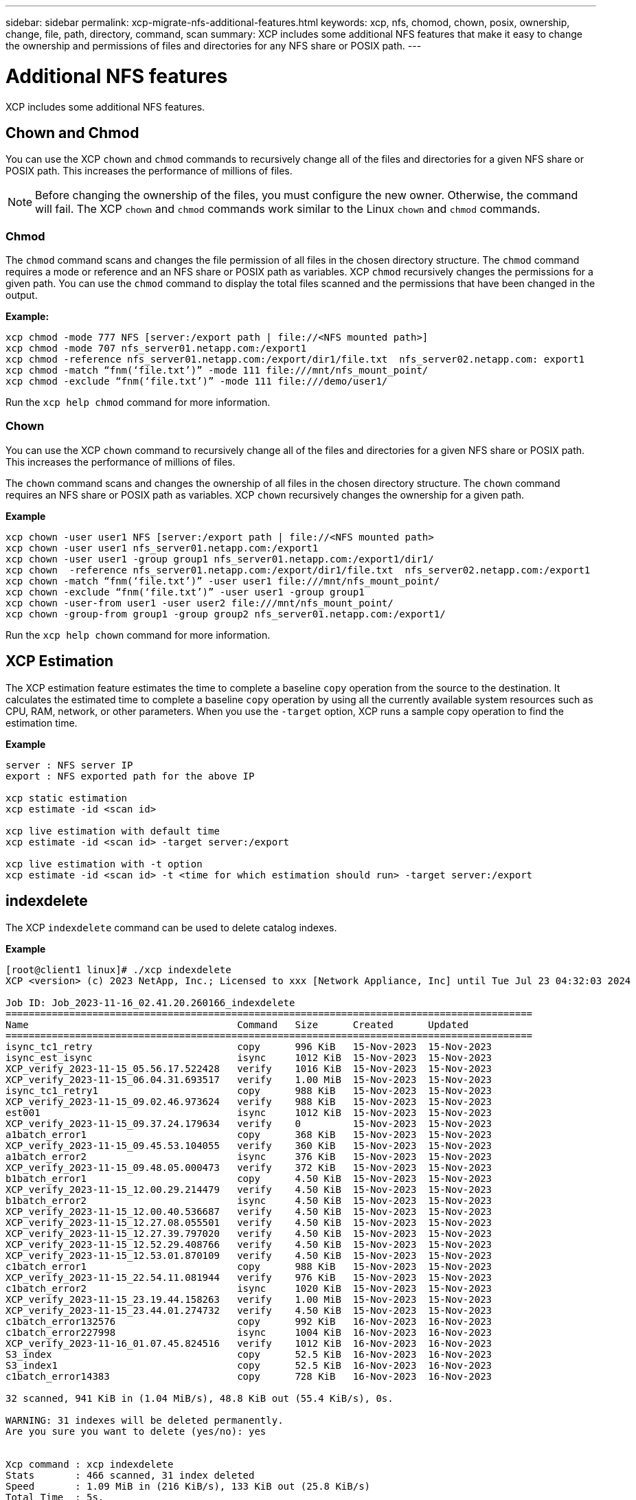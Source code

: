 ---
sidebar: sidebar
permalink: xcp-migrate-nfs-additional-features.html
keywords: xcp, nfs, chomod, chown, posix, ownership, change, file, path, directory, command, scan
summary: XCP includes some additional NFS features that make it easy to change the ownership and permissions of files and directories for any NFS share or POSIX path.
---

= Additional NFS features

:hardbreaks:
:nofooter:
:icons: font
:linkattrs:
:imagesdir: ./media/

[.lead]

XCP includes some additional NFS features.

== Chown and Chmod

You can use the XCP `chown` and `chmod` commands to recursively change all of the files and directories for a given NFS share or POSIX path. This increases the performance of millions of files.

NOTE: Before changing the ownership of the files, you must configure the new owner. Otherwise, the command will fail. The XCP `chown` and `chmod` commands work similar to the Linux `chown` and `chmod` commands.

=== Chmod

The `chmod` command scans and changes the file permission of all files in the chosen directory structure. The `chmod` command requires a mode or reference and an NFS share or POSIX path as variables. XCP `chmod` recursively changes the permissions for a given path. You can use the `chmod` command to display the total files scanned and the permissions that have been changed in the output.

*Example:*
....
xcp chmod -mode 777 NFS [server:/export path | file://<NFS mounted path>]
xcp chmod -mode 707 nfs_server01.netapp.com:/export1
xcp chmod -reference nfs_server01.netapp.com:/export/dir1/file.txt  nfs_server02.netapp.com: export1
xcp chmod -match “fnm(‘file.txt’)” -mode 111 file:///mnt/nfs_mount_point/
xcp chmod -exclude “fnm(‘file.txt’)” -mode 111 file:///demo/user1/
....

Run the `xcp help chmod` command for more information.

=== Chown

You can use the XCP `chown` command to recursively change all of the files and directories for a given NFS share or POSIX path. This increases the performance of millions of files.

The `chown` command scans and changes the ownership of all files in the chosen directory structure. The `chown` command requires an NFS share or POSIX path as variables. XCP `chown` recursively changes the ownership for a given path.

*Example*
....
xcp chown -user user1 NFS [server:/export path | file://<NFS mounted path>
xcp chown -user user1 nfs_server01.netapp.com:/export1
xcp chown -user user1 -group group1 nfs_server01.netapp.com:/export1/dir1/
xcp chown  -reference nfs_server01.netapp.com:/export/dir1/file.txt  nfs_server02.netapp.com:/export1
xcp chown -match “fnm(‘file.txt’)” -user user1 file:///mnt/nfs_mount_point/
xcp chown -exclude “fnm(‘file.txt’)” -user user1 -group group1
xcp chown -user-from user1 -user user2 file:///mnt/nfs_mount_point/
xcp chown -group-from group1 -group group2 nfs_server01.netapp.com:/export1/
....

Run the `xcp help chown` command for more information.

== XCP Estimation

The XCP estimation feature estimates the time to complete a baseline `copy` operation from the source to the destination. It calculates the estimated time to complete a baseline `copy` operation by using all the currently available system resources such as CPU, RAM, network, or other parameters. When you use the `-target` option, XCP runs a sample copy operation to find the estimation time.

*Example*
....
server : NFS server IP
export : NFS exported path for the above IP

xcp static estimation
xcp estimate -id <scan id>

xcp live estimation with default time
xcp estimate -id <scan id> -target server:/export

xcp live estimation with -t option
xcp estimate -id <scan id> -t <time for which estimation should run> -target server:/export
....

== indexdelete

The XCP `indexdelete` command can be used to delete catalog indexes.

*Example*

----
[root@client1 linux]# ./xcp indexdelete 
XCP <version> (c) 2023 NetApp, Inc.; Licensed to xxx [Network Appliance, Inc] until Tue Jul 23 04:32:03 2024

Job ID: Job_2023-11-16_02.41.20.260166_indexdelete
===========================================================================================
Name                                    Command   Size      Created      Updated           
===========================================================================================
isync_tc1_retry                         copy      996 KiB   15-Nov-2023  15-Nov-2023       
isync_est_isync                         isync     1012 KiB  15-Nov-2023  15-Nov-2023       
XCP_verify_2023-11-15_05.56.17.522428   verify    1016 KiB  15-Nov-2023  15-Nov-2023       
XCP_verify_2023-11-15_06.04.31.693517   verify    1.00 MiB  15-Nov-2023  15-Nov-2023       
isync_tc1_retry1                        copy      988 KiB   15-Nov-2023  15-Nov-2023       
XCP_verify_2023-11-15_09.02.46.973624   verify    988 KiB   15-Nov-2023  15-Nov-2023       
est001                                  isync     1012 KiB  15-Nov-2023  15-Nov-2023       
XCP_verify_2023-11-15_09.37.24.179634   verify    0         15-Nov-2023  15-Nov-2023       
a1batch_error1                          copy      368 KiB   15-Nov-2023  15-Nov-2023       
XCP_verify_2023-11-15_09.45.53.104055   verify    360 KiB   15-Nov-2023  15-Nov-2023       
a1batch_error2                          isync     376 KiB   15-Nov-2023  15-Nov-2023       
XCP_verify_2023-11-15_09.48.05.000473   verify    372 KiB   15-Nov-2023  15-Nov-2023       
b1batch_error1                          copy      4.50 KiB  15-Nov-2023  15-Nov-2023       
XCP_verify_2023-11-15_12.00.29.214479   verify    4.50 KiB  15-Nov-2023  15-Nov-2023       
b1batch_error2                          isync     4.50 KiB  15-Nov-2023  15-Nov-2023       
XCP_verify_2023-11-15_12.00.40.536687   verify    4.50 KiB  15-Nov-2023  15-Nov-2023       
XCP_verify_2023-11-15_12.27.08.055501   verify    4.50 KiB  15-Nov-2023  15-Nov-2023       
XCP_verify_2023-11-15_12.27.39.797020   verify    4.50 KiB  15-Nov-2023  15-Nov-2023       
XCP_verify_2023-11-15_12.52.29.408766   verify    4.50 KiB  15-Nov-2023  15-Nov-2023       
XCP_verify_2023-11-15_12.53.01.870109   verify    4.50 KiB  15-Nov-2023  15-Nov-2023       
c1batch_error1                          copy      988 KiB   15-Nov-2023  15-Nov-2023       
XCP_verify_2023-11-15_22.54.11.081944   verify    976 KiB   15-Nov-2023  15-Nov-2023       
c1batch_error2                          isync     1020 KiB  15-Nov-2023  15-Nov-2023       
XCP_verify_2023-11-15_23.19.44.158263   verify    1.00 MiB  15-Nov-2023  15-Nov-2023       
XCP_verify_2023-11-15_23.44.01.274732   verify    4.50 KiB  15-Nov-2023  15-Nov-2023       
c1batch_error132576                     copy      992 KiB   16-Nov-2023  16-Nov-2023       
c1batch_error227998                     isync     1004 KiB  16-Nov-2023  16-Nov-2023       
XCP_verify_2023-11-16_01.07.45.824516   verify    1012 KiB  16-Nov-2023  16-Nov-2023       
S3_index                                copy      52.5 KiB  16-Nov-2023  16-Nov-2023       
S3_index1                               copy      52.5 KiB  16-Nov-2023  16-Nov-2023       
c1batch_error14383                      copy      728 KiB   16-Nov-2023  16-Nov-2023       

32 scanned, 941 KiB in (1.04 MiB/s), 48.8 KiB out (55.4 KiB/s), 0s.

WARNING: 31 indexes will be deleted permanently.
Are you sure you want to delete (yes/no): yes


Xcp command : xcp indexdelete
Stats       : 466 scanned, 31 index deleted
Speed       : 1.09 MiB in (216 KiB/s), 133 KiB out (25.8 KiB/s)
Total Time  : 5s.
Job ID      : Job_2023-11-16_02.41.20.260166_indexdelete
Log Path    : /opt/NetApp/xFiles/xcp/xcplogs/Job_2023-11-16_02.41.20.260166_indexdelete.log
STATUS      : PASSED
[root@client1 linux]#

----
// 1455556, 2022-02-11
// 1483343, 2022-06-17
// 2023-04-20, OTHERDOC-7